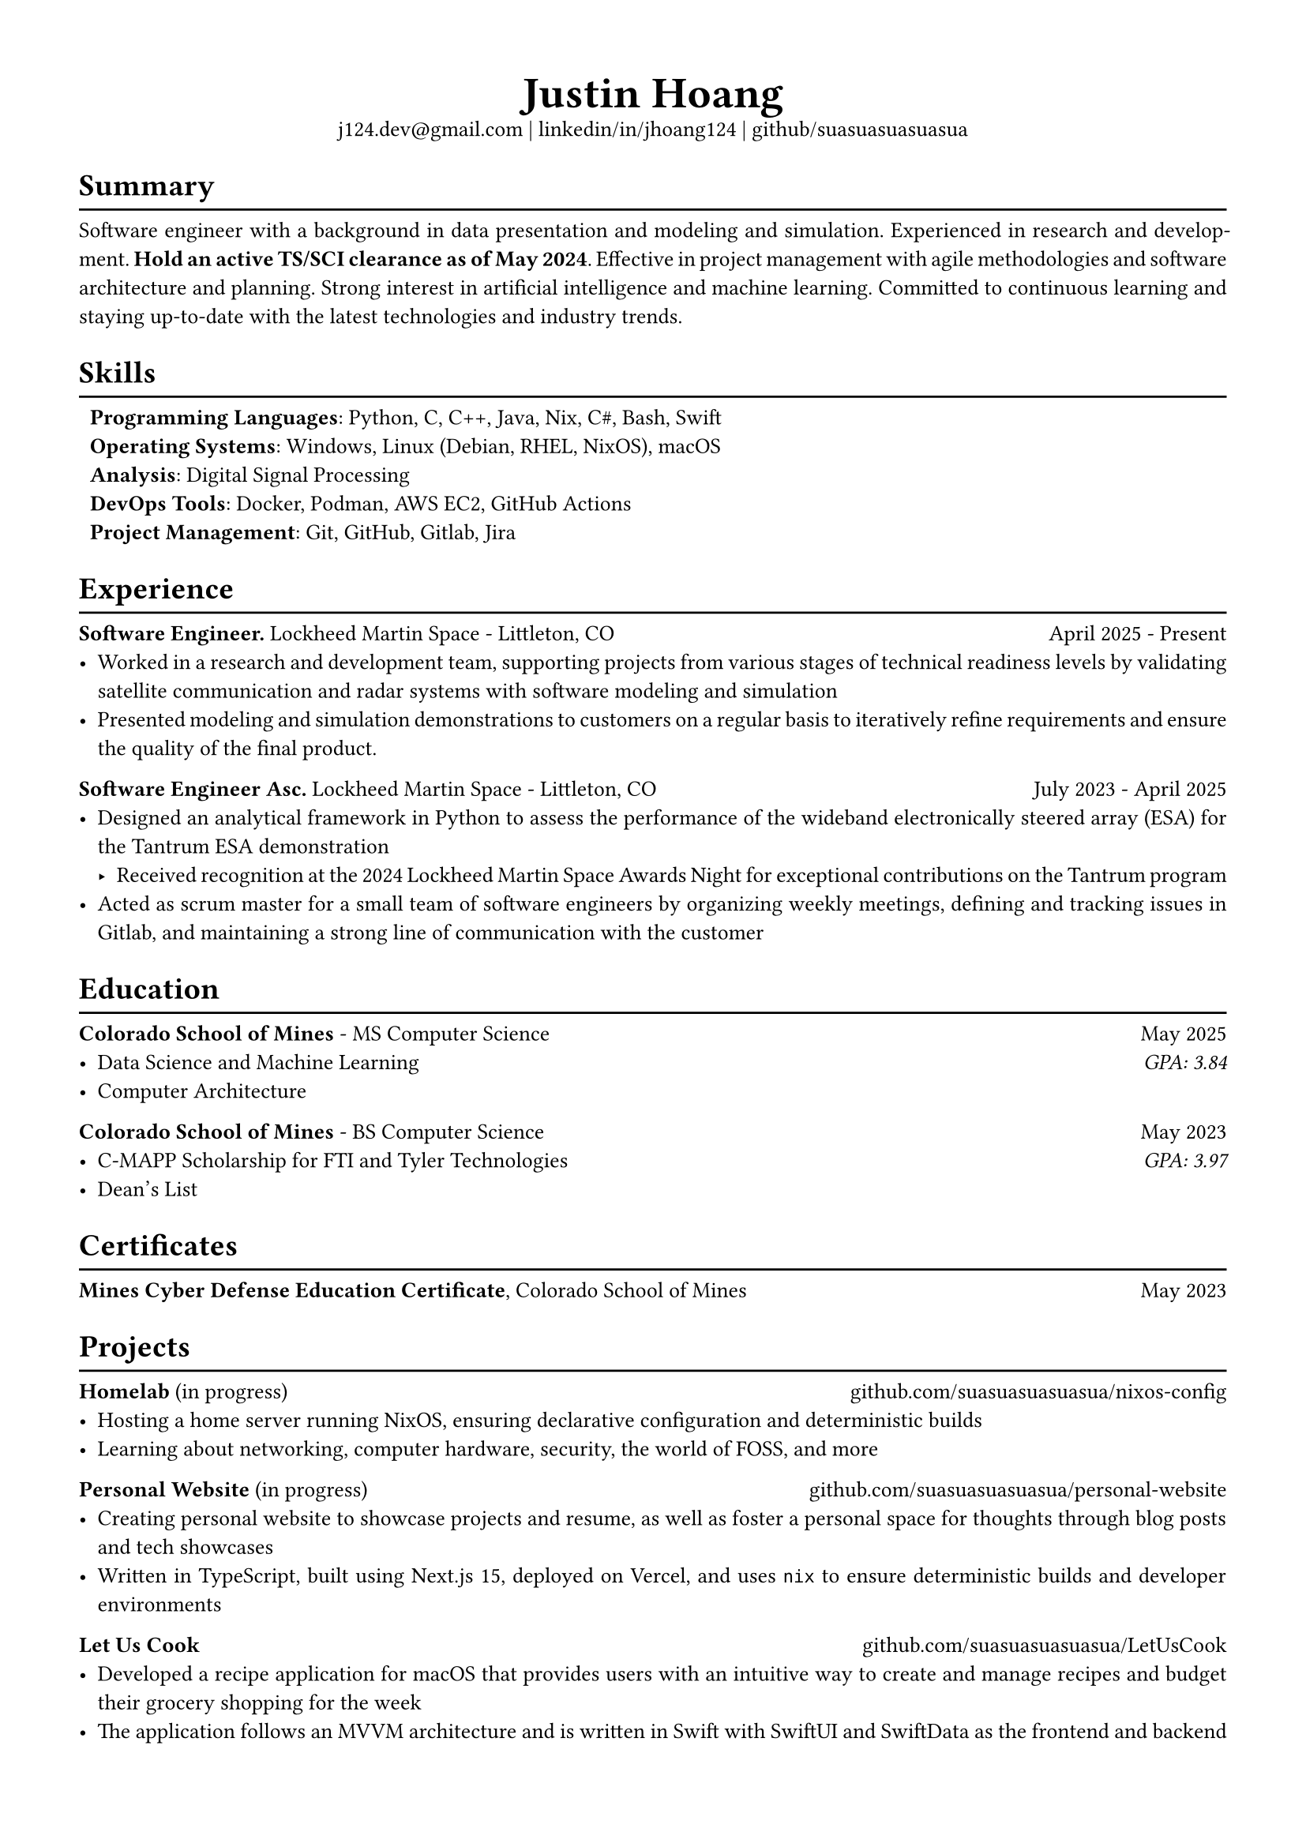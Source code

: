 #set text(font: "Libertinus Serif", size: 10pt)
#set page(paper: "a4", margin: 0.5in)
#set par(justify: true)
#set list(tight: true)

// Custom line function
#let chiline() = {
  v(-1pt)
  line(length: 100%)
  v(-6pt)
}

// Title
#align(center)[
  // Name
  #text(size: 2em, weight: "bold")[
    Justin Hoang
  ] \
  // Refs
  #link("mailto:j124.dev@gmail.com")[j124.dev\@gmail.com]
  | #link("https://www.linkedin.com/in/jhoang124/")[linkedin/in/jhoang124]
  | #link("https://github.com/suasuasuasuasua")[github/suasuasuasuasua]
]


= Summary
#chiline()

Software engineer with a background in data presentation and modeling and
simulation. Experienced in research and development. *Hold an active TS/SCI
clearance as of May 2024*. Effective in project management with agile
methodologies and software architecture and planning. Strong interest in
artificial intelligence and machine learning. Committed to continuous learning
and staying up-to-date with the latest technologies and industry trends.

= Skills
#chiline()

#list(
  [*Programming Languages*: Python, C, C++, Java, Nix, C\#, Bash, Swift],
  [*Operating Systems*: Windows, Linux (Debian, RHEL, NixOS), macOS],
  [*Analysis*: Digital Signal Processing],
  [*DevOps Tools*: Docker, Podman, AWS EC2, GitHub Actions],
  [*Project Management*: Git, GitHub, Gitlab, Jira],
  marker: [],
)

= Experience
#chiline()
*Software Engineer.*
#link("https://www.lockheedmartin.com/en-us/capabilities/space.html")[Lockheed Martin Space] - Littleton, CO #h(1fr) April 2025 - Present
- Worked in a research and development team, supporting projects from various
  stages of technical readiness levels by validating satellite communication and
  radar systems with software modeling and simulation
- Presented modeling and simulation demonstrations to customers on a regular
  basis to iteratively refine requirements and ensure the quality of the final
  product.
*Software Engineer Asc.*
#link("https://www.lockheedmartin.com/en-us/capabilities/space.html")[Lockheed Martin Space] - Littleton, CO #h(1fr) July 2023 - April 2025
- Designed an analytical framework in Python to assess the performance of the
  wideband electronically steered array (ESA) for the
  #link("https://news.lockheedmartin.com/ESA_payload_demonstrator")[Tantrum ESA
    demonstration]
  - Received recognition at the 2024 Lockheed Martin Space Awards Night for
    exceptional contributions on the Tantrum program
- Acted as scrum master for a small team of software engineers by organizing
  weekly meetings, defining and tracking issues in Gitlab, and maintaining a
  strong line of communication with the customer

= Education
#chiline()

*#link("https://cs.mines.edu")[Colorado School of Mines]* - MS Computer Science #h(1fr) May 2025
- Data Science and Machine Learning #h(1fr) #emph[GPA: 3.84]
- Computer Architecture

*#link("https://cs.mines.edu")[Colorado School of Mines]* - BS Computer Science #h(1fr) May 2023
- C-MAPP Scholarship for FTI and Tyler Technologies #h(1fr) #emph[GPA: 3.97]
- Dean's List

= Certificates
#chiline()
*Mines Cyber Defense Education Certificate*, Colorado School of Mines #h(1fr) May 2023

= Projects
#chiline()

*Homelab* (in progress)
#h(1fr) #link("https://github.com/suasuasuasuasua/nixos-config")[github.com/suasuasuasuasua/nixos-config]
- Hosting a home server running NixOS, ensuring declarative configuration and
  deterministic builds
- Learning about networking, computer hardware, security, the world of FOSS, and
  more

*Personal Website* (in progress)
#h(1fr) #link("https://github.com/suasuasuasuasua/personal-website")[github.com/suasuasuasuasua/personal-website]
- Creating personal website to showcase projects and resume, as well as foster a
  personal space for thoughts through blog posts and tech showcases
- Written in TypeScript, built using Next.js 15, deployed on Vercel, and
  uses `nix` to ensure deterministic builds and developer environments

*Let Us Cook*
#h(1fr) #link("https://github.com/suasuasuasuasua/LetUsCook")[github.com/suasuasuasuasua/LetUsCook]
- Developed a recipe application for macOS that provides users with an intuitive
  way to create and manage recipes and budget their grocery shopping for the
  week
- The application follows an MVVM architecture and is written in Swift with
  SwiftUI and SwiftData as the frontend and backend
